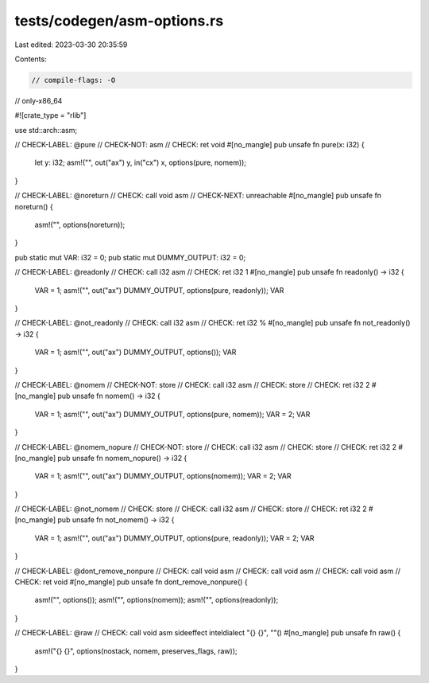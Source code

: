 tests/codegen/asm-options.rs
============================

Last edited: 2023-03-30 20:35:59

Contents:

.. code-block:: rs

    // compile-flags: -O
// only-x86_64

#![crate_type = "rlib"]

use std::arch::asm;

// CHECK-LABEL: @pure
// CHECK-NOT: asm
// CHECK: ret void
#[no_mangle]
pub unsafe fn pure(x: i32) {
    let y: i32;
    asm!("", out("ax") y, in("cx") x, options(pure, nomem));
}

// CHECK-LABEL: @noreturn
// CHECK: call void asm
// CHECK-NEXT: unreachable
#[no_mangle]
pub unsafe fn noreturn() {
    asm!("", options(noreturn));
}

pub static mut VAR: i32 = 0;
pub static mut DUMMY_OUTPUT: i32 = 0;

// CHECK-LABEL: @readonly
// CHECK: call i32 asm
// CHECK: ret i32 1
#[no_mangle]
pub unsafe fn readonly() -> i32 {
    VAR = 1;
    asm!("", out("ax") DUMMY_OUTPUT, options(pure, readonly));
    VAR
}

// CHECK-LABEL: @not_readonly
// CHECK: call i32 asm
// CHECK: ret i32 %
#[no_mangle]
pub unsafe fn not_readonly() -> i32 {
    VAR = 1;
    asm!("", out("ax") DUMMY_OUTPUT, options());
    VAR
}

// CHECK-LABEL: @nomem
// CHECK-NOT: store
// CHECK: call i32 asm
// CHECK: store
// CHECK: ret i32 2
#[no_mangle]
pub unsafe fn nomem() -> i32 {
    VAR = 1;
    asm!("", out("ax") DUMMY_OUTPUT, options(pure, nomem));
    VAR = 2;
    VAR
}

// CHECK-LABEL: @nomem_nopure
// CHECK-NOT: store
// CHECK: call i32 asm
// CHECK: store
// CHECK: ret i32 2
#[no_mangle]
pub unsafe fn nomem_nopure() -> i32 {
    VAR = 1;
    asm!("", out("ax") DUMMY_OUTPUT, options(nomem));
    VAR = 2;
    VAR
}

// CHECK-LABEL: @not_nomem
// CHECK: store
// CHECK: call i32 asm
// CHECK: store
// CHECK: ret i32 2
#[no_mangle]
pub unsafe fn not_nomem() -> i32 {
    VAR = 1;
    asm!("", out("ax") DUMMY_OUTPUT, options(pure, readonly));
    VAR = 2;
    VAR
}

// CHECK-LABEL: @dont_remove_nonpure
// CHECK: call void asm
// CHECK: call void asm
// CHECK: call void asm
// CHECK: ret void
#[no_mangle]
pub unsafe fn dont_remove_nonpure() {
    asm!("", options());
    asm!("", options(nomem));
    asm!("", options(readonly));
}

// CHECK-LABEL: @raw
// CHECK: call void asm sideeffect inteldialect "{} {}", ""()
#[no_mangle]
pub unsafe fn raw() {
    asm!("{} {}", options(nostack, nomem, preserves_flags, raw));
}


